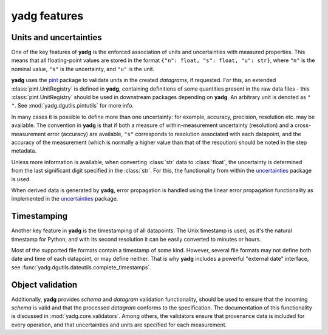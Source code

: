 **yadg** features
----------------------

Units and uncertainties
```````````````````````
One of the key features of **yadg** is the enforced association of units and 
uncertainties with measured properties. This means that all floating-point values
are stored in the format ``{"n": float, "s": float, "u": str}``, where ``"n"`` is
the nominal value, ``"s"`` is the uncertainty, and ``"u"`` is the unit. 

**yadg** uses the `pint <https://pint.readthedocs.io/en/stable/>`_ package to 
validate units in the created `datagrams`, if requested. For this, an extended 
:class:`pint.UnitRegistry` is defined in **yadg**, containing definitions of some
quantities present in the raw data files - this :class:`pint.UnitRegistry` should 
be used in downstream packages depending on **yadg**. An arbitrary unit is denoted 
as ``" "``. See :mod:`yadg.dgutils.pintutils` for more info.

In many cases it is possible to define more than one uncertainty: for example,
accuracy, precision, resolution etc. may be available. The convention in **yadg** 
is that if both a measure of within-measurement uncertainty (resolution) and a 
cross-measurement error (accuracy) are available, ``"s"`` corresponds to resolution 
associated with each datapoint, and the accuracy of the measurement (which is 
normally a higher value than that of the resoution) should be noted in the step 
metadata.

Unless more information is available, when converting :class:`str` data to
:class:`float`, the uncertainty is determined from the last significant digit
specified in the :class:`str`. For this, the functionality from within the
`uncertainties <https://pythonhosted.org/uncertainties/>`_ package is used.

When derived data is generated by **yadg**, error propagation is handled using the 
linear error propagation functionality as implemented in the 
`uncertainties <https://pythonhosted.org/uncertainties/>`_ package.

Timestamping
````````````
Another key feature in **yadg** is the timestamping of all datapoints. The Unix
timestamp is used, as it's the natural timestamp for Python, and with its second 
resolution it can be easily converted to minutes or hours.

Most of the supported file formats contain a timestamp of some kind. However, several
file formats may not define both date and time of each datapoint, or may define 
neither. That is why **yadg** includes a powerful "external date" interface, see
:func:`yadg.dgutils.dateutils.complete_timestamps`.


Object validation
`````````````````
Additionally, **yadg** provides `schema` and `datagram` validation functionality, 
should be used to ensure that the incoming `schema` is valid and that the processed 
`datagram` conforms to the specification. The documentation of this functionality 
is discussed in :mod:`yadg.core.validators`. Among others, the validators ensure
that provenance data is included for every operation, and that uncertainties and 
units are specified for each measurement.